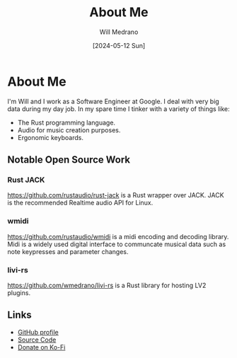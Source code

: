 #+TITLE: About Me
#+AUTHOR: Will Medrano
#+DATE: [2024-05-12 Sun]

* About Me
:PROPERTIES:
:CUSTOM_ID: AboutMe-o46g18m057k0
:END:

I'm Will and I work as a Software Engineer at Google. I deal with very big data during my day job. In my spare time I tinker with a variety of things like:

- The Rust programming language.
- Audio for music creation purposes.
- Ergonomic keyboards.

** Notable Open Source Work
:PROPERTIES:
:CUSTOM_ID: AboutMeNotableOpenSourceWork-mpn568q057k0
:END:

*** Rust JACK
:PROPERTIES:
:CUSTOM_ID: AboutMeNotableOpenSourceWorkRustJACK-mqp568q057k0
:END:

https://github.com/rustaudio/rust-jack is a Rust wrapper over JACK. JACK is the recommended Realtime audio API for Linux.

*** wmidi
:PROPERTIES:
:CUSTOM_ID: AboutMeNotableOpenSourceWorkwmidi-hsr568q057k0
:END:

https://github.com/rustaudio/wmidi is a midi encoding and decoding library. Midi is a widely used digital interface to communcate musical data such as note keypresses and parameter changes.

*** livi-rs
:PROPERTIES:
:CUSTOM_ID: AboutMeNotableOpenSourceWorklivirs-ott568q057k0
:END:

https://github.com/wmedrano/livi-rs is a Rust library for hosting LV2 plugins.

** Links
:PROPERTIES:
:CUSTOM_ID: wmedranodotdevLinks-t35ajge047k0
:END:

- [[https://github.com/wmedrano][GitHub profile]]
- [[https://github.com/wmedrano/wmedrano.dev][Source Code]]
- [[https://ko-fi.com/wmedrano][Donate on Ko-Fi]]
